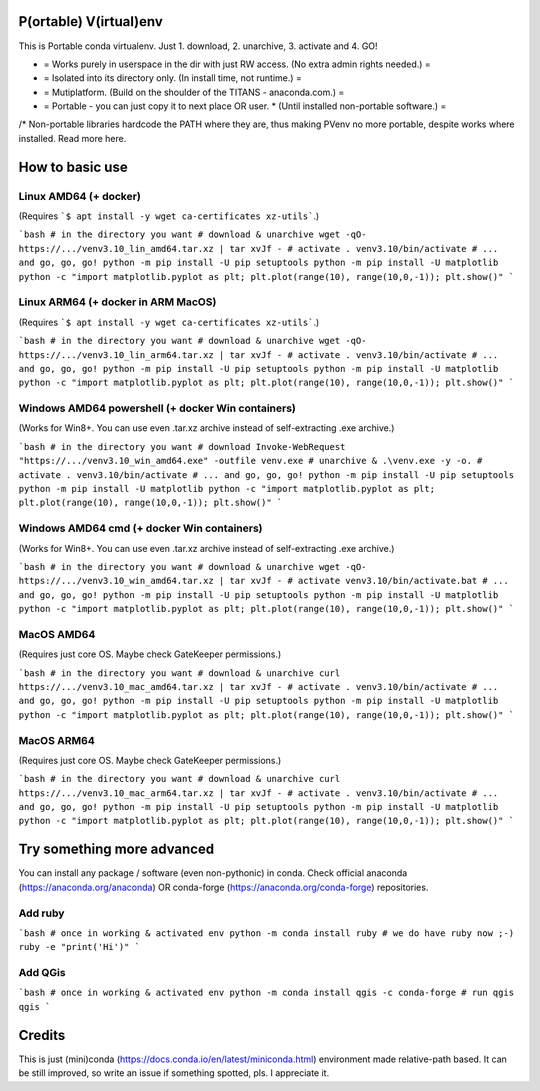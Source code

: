 P(ortable) V(irtual)env
=======================

This is Portable conda virtualenv. Just 1. download, 2. unarchive, 3. activate and 4. GO!

* = Works purely in userspace in the dir with just RW access. (No extra admin rights needed.) =
* = Isolated into its directory only. (In install time, not runtime.) =
* = Mutiplatform. (Build on the shoulder of the TITANS - anaconda.com.) =
* = Portable - you can just copy it to next place OR user. * (Until installed non-portable software.) =

/* Non-portable libraries hardcode the PATH where they are, thus making PVenv no more portable, despite works where installed. Read more here.

How to basic use
================

Linux AMD64 (+ docker)
----------------------

(Requires ```$ apt install -y wget ca-certificates xz-utils```.)

```bash
# in the directory you want
# download & unarchive
wget -qO- https://.../venv3.10_lin_amd64.tar.xz | tar xvJf -
# activate
. venv3.10/bin/activate
# ... and go, go, go!
python -m pip install -U pip setuptools
python -m pip install -U matplotlib
python -c "import matplotlib.pyplot as plt; plt.plot(range(10), range(10,0,-1)); plt.show()"
```

Linux ARM64 (+ docker in ARM MacOS)
-----------------------------------

(Requires ```$ apt install -y wget ca-certificates xz-utils```.)

```bash
# in the directory you want
# download & unarchive
wget -qO- https://.../venv3.10_lin_arm64.tar.xz | tar xvJf -
# activate
. venv3.10/bin/activate
# ... and go, go, go!
python -m pip install -U pip setuptools
python -m pip install -U matplotlib
python -c "import matplotlib.pyplot as plt; plt.plot(range(10), range(10,0,-1)); plt.show()"
```

Windows AMD64 powershell (+ docker Win containers)
--------------------------------------------------

(Works for Win8+. You can use even .tar.xz archive instead of self-extracting .exe archive.)

```bash
# in the directory you want
# download
Invoke-WebRequest "https://.../venv3.10_win_amd64.exe" -outfile venv.exe
# unarchive
& .\venv.exe -y -o.
# activate
. venv3.10/bin/activate
# ... and go, go, go!
python -m pip install -U pip setuptools
python -m pip install -U matplotlib
python -c "import matplotlib.pyplot as plt; plt.plot(range(10), range(10,0,-1)); plt.show()"
```

Windows AMD64 cmd (+ docker Win containers)
-------------------------------------------

(Works for Win8+. You can use even .tar.xz archive instead of self-extracting .exe archive.)

```bash
# in the directory you want
# download & unarchive
wget -qO- https://.../venv3.10_win_amd64.tar.xz | tar xvJf -
# activate
venv3.10/bin/activate.bat
# ... and go, go, go!
python -m pip install -U pip setuptools
python -m pip install -U matplotlib
python -c "import matplotlib.pyplot as plt; plt.plot(range(10), range(10,0,-1)); plt.show()"
```

MacOS AMD64
-----------

(Requires just core OS. Maybe check GateKeeper permissions.)

```bash
# in the directory you want
# download & unarchive
curl https://.../venv3.10_mac_amd64.tar.xz | tar xvJf -
# activate
. venv3.10/bin/activate
# ... and go, go, go!
python -m pip install -U pip setuptools
python -m pip install -U matplotlib
python -c "import matplotlib.pyplot as plt; plt.plot(range(10), range(10,0,-1)); plt.show()"
```

MacOS ARM64
-----------

(Requires just core OS. Maybe check GateKeeper permissions.)

```bash
# in the directory you want
# download & unarchive
curl https://.../venv3.10_mac_arm64.tar.xz | tar xvJf -
# activate
. venv3.10/bin/activate
# ... and go, go, go!
python -m pip install -U pip setuptools
python -m pip install -U matplotlib
python -c "import matplotlib.pyplot as plt; plt.plot(range(10), range(10,0,-1)); plt.show()"
```

Try something more advanced
===========================

You can install any package / software (even non-pythonic) in conda.
Check official anaconda (https://anaconda.org/anaconda) OR conda-forge 
(https://anaconda.org/conda-forge) repositories.

Add ruby
--------

```bash
# once in working & activated env
python -m conda install ruby
# we do have ruby now ;-)
ruby -e "print('Hi')"
```

Add QGis
--------

```bash
# once in working & activated env
python -m conda install qgis -c conda-forge
# run qgis
qgis
```

Credits
=======

This is just (mini)conda (https://docs.conda.io/en/latest/miniconda.html) environment made relative-path based. It can be still improved, so write an issue if something spotted, pls. I appreciate it.
